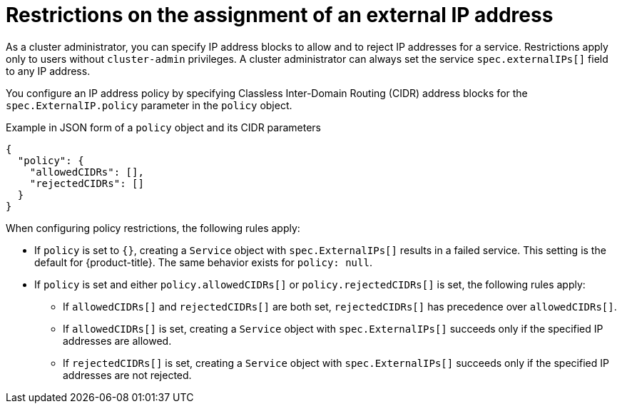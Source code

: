 // Module included in the following assemblies:
//
// * networking/configuring_ingress_cluster_traffic/configuring-externalip.adoc

:_mod-docs-content-type: CONCEPT
[id="restrictions-on-ip-assignment_{context}"]
= Restrictions on the assignment of an external IP address

As a cluster administrator, you can specify IP address blocks to allow and to reject IP addresses for a service. Restrictions apply only to users without `cluster-admin` privileges. A cluster administrator can always set the service `spec.externalIPs[]` field to any IP address.

You configure an IP address policy by specifying Classless Inter-Domain Routing (CIDR) address blocks for the `spec.ExternalIP.policy` parameter in the `policy` object. 

.Example in JSON form of a `policy` object and its CIDR parameters
[source,json]
----
{
  "policy": {
    "allowedCIDRs": [],
    "rejectedCIDRs": []
  }
}
----

When configuring policy restrictions, the following rules apply:

- If `policy` is set to `{}`, creating a `Service` object with `spec.ExternalIPs[]` results in a failed service. This setting is the default for {product-title}. The same behavior exists for `policy: null`.
- If `policy` is set and either `policy.allowedCIDRs[]` or `policy.rejectedCIDRs[]` is set, the following rules apply:

* If `allowedCIDRs[]` and `rejectedCIDRs[]` are both set, `rejectedCIDRs[]` has precedence over `allowedCIDRs[]`.
* If `allowedCIDRs[]` is set, creating a `Service` object with `spec.ExternalIPs[]` succeeds only if the specified IP addresses are allowed.
* If `rejectedCIDRs[]` is set, creating a `Service` object with `spec.ExternalIPs[]` succeeds only if the specified IP addresses are not rejected.